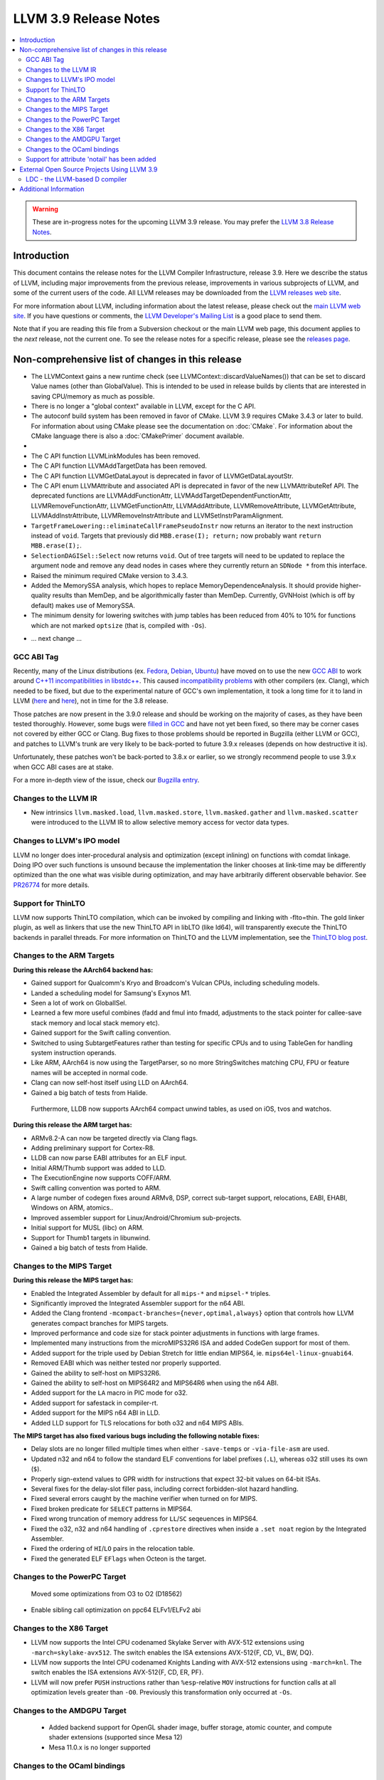 ======================
LLVM 3.9 Release Notes
======================

.. contents::
    :local:

.. warning::
   These are in-progress notes for the upcoming LLVM 3.9 release.  You may
   prefer the `LLVM 3.8 Release Notes <http://llvm.org/releases/3.8.0/docs
   /ReleaseNotes.html>`_.


Introduction
============

This document contains the release notes for the LLVM Compiler Infrastructure,
release 3.9.  Here we describe the status of LLVM, including major improvements
from the previous release, improvements in various subprojects of LLVM, and
some of the current users of the code.  All LLVM releases may be downloaded
from the `LLVM releases web site <http://llvm.org/releases/>`_.

For more information about LLVM, including information about the latest
release, please check out the `main LLVM web site <http://llvm.org/>`_.  If you
have questions or comments, the `LLVM Developer's Mailing List
<http://lists.llvm.org/mailman/listinfo/llvm-dev>`_ is a good place to send
them.

Note that if you are reading this file from a Subversion checkout or the main
LLVM web page, this document applies to the *next* release, not the current
one.  To see the release notes for a specific release, please see the `releases
page <http://llvm.org/releases/>`_.

Non-comprehensive list of changes in this release
=================================================
* The LLVMContext gains a new runtime check (see
  LLVMContext::discardValueNames()) that can be set to discard Value names
  (other than GlobalValue). This is intended to be used in release builds by
  clients that are interested in saving CPU/memory as much as possible.

* There is no longer a "global context" available in LLVM, except for the C API.

* The autoconf build system has been removed in favor of CMake. LLVM 3.9
  requires CMake 3.4.3 or later to build. For information about using CMake
  please see the documentation on :doc:`CMake`. For information about the CMake
  language there is also a :doc:`CMakePrimer` document available.

* .. note about C API functions LLVMParseBitcode,
   LLVMParseBitcodeInContext, LLVMGetBitcodeModuleInContext and
   LLVMGetBitcodeModule having been removed. LLVMGetTargetMachineData has been
   removed (use LLVMGetDataLayout instead).

* The C API function LLVMLinkModules has been removed.

* The C API function LLVMAddTargetData has been removed.

* The C API function LLVMGetDataLayout is deprecated
  in favor of LLVMGetDataLayoutStr.

* The C API enum LLVMAttribute and associated API is deprecated in favor of
  the new LLVMAttributeRef API. The deprecated functions are
  LLVMAddFunctionAttr, LLVMAddTargetDependentFunctionAttr,
  LLVMRemoveFunctionAttr, LLVMGetFunctionAttr, LLVMAddAttribute,
  LLVMRemoveAttribute, LLVMGetAttribute, LLVMAddInstrAttribute,
  LLVMRemoveInstrAttribute and LLVMSetInstrParamAlignment.

* ``TargetFrameLowering::eliminateCallFramePseudoInstr`` now returns an
  iterator to the next instruction instead of ``void``. Targets that previously
  did ``MBB.erase(I); return;`` now probably want ``return MBB.erase(I);``.

* ``SelectionDAGISel::Select`` now returns ``void``. Out of tree targets will
  need to be updated to replace the argument node and remove any dead nodes in
  cases where they currently return an ``SDNode *`` from this interface.

* Raised the minimum required CMake version to 3.4.3.

* Added the MemorySSA analysis, which hopes to replace MemoryDependenceAnalysis.
  It should provide higher-quality results than MemDep, and be algorithmically
  faster than MemDep. Currently, GVNHoist (which is off by default) makes use of
  MemorySSA.

* The minimum density for lowering switches with jump tables has been reduced
  from 40% to 10% for functions which are not marked ``optsize`` (that is,
  compiled with ``-Os``).

.. NOTE
   For small 1-3 sentence descriptions, just add an entry at the end of
   this list. If your description won't fit comfortably in one bullet
   point (e.g. maybe you would like to give an example of the
   functionality, or simply have a lot to talk about), see the `NOTE` below
   for adding a new subsection.

* ... next change ...

.. NOTE
   If you would like to document a larger change, then you can add a
   subsection about it right here. You can copy the following boilerplate
   and un-indent it (the indentation causes it to be inside this comment).

   Special New Feature
   -------------------

   Makes programs 10x faster by doing Special New Thing.

GCC ABI Tag
-----------

Recently, many of the Linux distributions (ex. `Fedora <http://developerblog.redhat.com/2015/02/10/gcc-5-in-fedora/>`_,
`Debian <https://wiki.debian.org/GCC5>`_, `Ubuntu <https://wiki.ubuntu.com/GCC5>`_)
have moved on to use the new `GCC ABI <https://gcc.gnu.org/onlinedocs/gcc/C_002b_002b-Attributes.html>`_
to work around `C++11 incompatibilities in libstdc++ <https://gcc.gnu.org/onlinedocs/libstdc++/manual/using_dual_abi.html>`_.
This caused `incompatibility problems <https://gcc.gnu.org/ml/gcc-patches/2015-04/msg00153.html>`_
with other compilers (ex. Clang), which needed to be fixed, but due to the
experimental nature of GCC's own implementation, it took a long time for it to
land in LLVM (`here <https://reviews.llvm.org/D18035>`_ and
`here <https://reviews.llvm.org/D17567>`_), not in time for the 3.8 release.

Those patches are now present in the 3.9.0 release and should be working on the
majority of cases, as they have been tested thoroughly. However, some bugs were
`filled in GCC <https://gcc.gnu.org/bugzilla/show_bug.cgi?id=71712>`_ and have not
yet been fixed, so there may be corner cases not covered by either GCC or Clang.
Bug fixes to those problems should be reported in Bugzilla (either LLVM or GCC),
and patches to LLVM's trunk are very likely to be back-ported to future 3.9.x
releases (depends on how destructive it is).

Unfortunately, these patches won't be back-ported to 3.8.x or earlier, so we
strongly recommend people to use 3.9.x when GCC ABI cases are at stake.

For a more in-depth view of the issue, check our `Bugzilla entry <https://llvm.org/bugs/show_bug.cgi?id=23529>`_.

Changes to the LLVM IR
----------------------

* New intrinsics ``llvm.masked.load``, ``llvm.masked.store``,
  ``llvm.masked.gather`` and ``llvm.masked.scatter`` were introduced to the
  LLVM IR to allow selective memory access for vector data types.

Changes to LLVM's IPO model
---------------------------

LLVM no longer does inter-procedural analysis and optimization (except
inlining) on functions with comdat linkage.  Doing IPO over such
functions is unsound because the implementation the linker chooses at
link-time may be differently optimized than the one what was visible
during optimization, and may have arbitrarily different observable
behavior.  See `PR26774 <http://llvm.org/PR26774>`_ for more details.

Support for ThinLTO
-------------------

LLVM now supports ThinLTO compilation, which can be invoked by compiling
and linking with -flto=thin. The gold linker plugin, as well as linkers
that use the new ThinLTO API in libLTO (like ld64), will transparently
execute the ThinLTO backends in parallel threads.
For more information on ThinLTO and the LLVM implementation, see the
`ThinLTO blog post <http://blog.llvm.org/2016/06/thinlto-scalable-and-incremental-lto.html>`_.

Changes to the ARM Targets
--------------------------

**During this release the AArch64 backend has:**

* Gained support for Qualcomm's Kryo and Broadcom's Vulcan CPUs, including
  scheduling models.
* Landed a scheduling model for Samsung's Exynos M1.
* Seen a lot of work on GlobalISel.
* Learned a few more useful combines (fadd and fmul into fmadd, adjustments to the
  stack pointer for callee-save stack memory and local stack memory etc).
* Gained support for the Swift calling convention.
* Switched to using SubtargetFeatures rather than testing for specific CPUs and
  to using TableGen for handling system instruction operands.
* Like ARM, AArch64 is now using the TargetParser, so no more StringSwitches
  matching CPU, FPU or feature names will be accepted in normal code.
* Clang can now self-host itself using LLD on AArch64.
* Gained a big batch of tests from Halide.

 Furthermore, LLDB now supports AArch64 compact unwind tables, as used on iOS,
 tvos and watchos.

**During this release the ARM target has:**

* ARMv8.2-A can now be targeted directly via Clang flags.
* Adding preliminary support for Cortex-R8.
* LLDB can now parse EABI attributes for an ELF input.
* Initial ARM/Thumb support was added to LLD.
* The ExecutionEngine now supports COFF/ARM.
* Swift calling convention was ported to ARM.
* A large number of codegen fixes around ARMv8, DSP, correct sub-target support,
  relocations, EABI, EHABI, Windows on ARM, atomics..
* Improved assembler support for Linux/Android/Chromium sub-projects.
* Initial support for MUSL (libc) on ARM.
* Support for Thumb1 targets in libunwind.
* Gained a big batch of tests from Halide.


Changes to the MIPS Target
--------------------------

**During this release the MIPS target has:**

* Enabled the Integrated Assembler by default for all ``mips-*`` and
  ``mipsel-*`` triples.
* Significantly improved the Integrated Assembler support for the n64 ABI.
* Added the Clang frontend ``-mcompact-branches={never,optimal,always}`` option
  that controls how LLVM generates compact branches for MIPS targets.
* Improved performance and code size for stack pointer adjustments in functions
  with large frames.
* Implemented many instructions from the microMIPS32R6 ISA and added CodeGen
  support for most of them.
* Added support for the triple used by Debian Stretch for little endian
  MIPS64, ie. ``mips64el-linux-gnuabi64``.
* Removed EABI which was neither tested nor properly supported.
* Gained the ability to self-host on MIPS32R6.
* Gained the ability to self-host on MIPS64R2 and MIPS64R6 when using the n64
  ABI.
* Added support for the ``LA`` macro in PIC mode for o32.
* Added support for safestack in compiler-rt.
* Added support for the MIPS n64 ABI in LLD.
* Added LLD support for TLS relocations for both o32 and n64 MIPS ABIs.

**The MIPS target has also fixed various bugs including the following notable
fixes:**

* Delay slots are no longer filled multiple times when either ``-save-temps``
  or ``-via-file-asm`` are used.
* Updated n32 and n64 to follow the standard ELF conventions for label prefixes
  (``.L``), whereas o32 still uses its own (``$``).
* Properly sign-extend values to GPR width for instructions that expect 32-bit
  values on 64-bit ISAs.
* Several fixes for the delay-slot filler pass, including correct
  forbidden-slot hazard handling.
* Fixed several errors caught by the machine verifier when turned on for MIPS.
* Fixed broken predicate for ``SELECT`` patterns in MIPS64.
* Fixed wrong truncation of memory address for ``LL``/``SC`` seqeuences in
  MIPS64.
* Fixed the o32, n32 and n64 handling of ``.cprestore`` directives when inside
  a ``.set noat`` region by the Integrated Assembler.
* Fixed the ordering of ``HI``/``LO`` pairs in the relocation table.
* Fixed the generated ELF ``EFlags`` when Octeon is the target.


Changes to the PowerPC Target
-----------------------------

 Moved some optimizations from O3 to O2 (D18562)

* Enable sibling call optimization on ppc64 ELFv1/ELFv2 abi

Changes to the X86 Target
-------------------------

* LLVM now supports the Intel CPU codenamed Skylake Server with AVX-512
  extensions using ``-march=skylake-avx512``. The switch enables the
  ISA extensions AVX-512{F, CD, VL, BW, DQ}.

* LLVM now supports the Intel CPU codenamed Knights Landing with AVX-512
  extensions using ``-march=knl``. The switch enables the ISA extensions
  AVX-512{F, CD, ER, PF}.

* LLVM will now prefer ``PUSH`` instructions rather than ``%esp``-relative
  ``MOV`` instructions for function calls at all optimization levels greater
  than ``-O0``. Previously this transformation only occurred at ``-Os``.

Changes to the AMDGPU Target
-----------------------------

 * Added backend support for OpenGL shader image, buffer storage, atomic
   counter, and compute shader extensions (supported since Mesa 12)

 * Mesa 11.0.x is no longer supported


Changes to the OCaml bindings
-----------------------------

 During this release ...

Support for attribute 'notail' has been added
---------------------------------------------

This marker prevents optimization passes from adding 'tail' or
'musttail' markers to a call. It is used to prevent tail call
optimization from being performed on the call.

External Open Source Projects Using LLVM 3.9
============================================

An exciting aspect of LLVM is that it is used as an enabling technology for
a lot of other language and tools projects. This section lists some of the
projects that have already been updated to work with LLVM 3.9.

* A project

LDC - the LLVM-based D compiler
-------------------------------

`D <http://dlang.org>`_ is a language with C-like syntax and static typing. It
pragmatically combines efficiency, control, and modeling power, with safety and
programmer productivity. D supports powerful concepts like Compile-Time Function
Execution (CTFE) and Template Meta-Programming, provides an innovative approach
to concurrency and offers many classical paradigms.

`LDC <http://wiki.dlang.org/LDC>`_ uses the frontend from the reference compiler
combined with LLVM as backend to produce efficient native code. LDC targets
x86/x86_64 systems like Linux, OS X, FreeBSD and Windows and also Linux on ARM
and PowerPC (32/64 bit). Ports to other architectures like AArch64 and MIPS64
are underway.


Additional Information
======================

A wide variety of additional information is available on the `LLVM web page
<http://llvm.org/>`_, in particular in the `documentation
<http://llvm.org/docs/>`_ section.  The web page also contains versions of the
API documentation which is up-to-date with the Subversion version of the source
code.  You can access versions of these documents specific to this release by
going into the ``llvm/docs/`` directory in the LLVM tree.

If you have any questions or comments about LLVM, please feel free to contact
us via the `mailing lists <http://llvm.org/docs/#maillist>`_.

